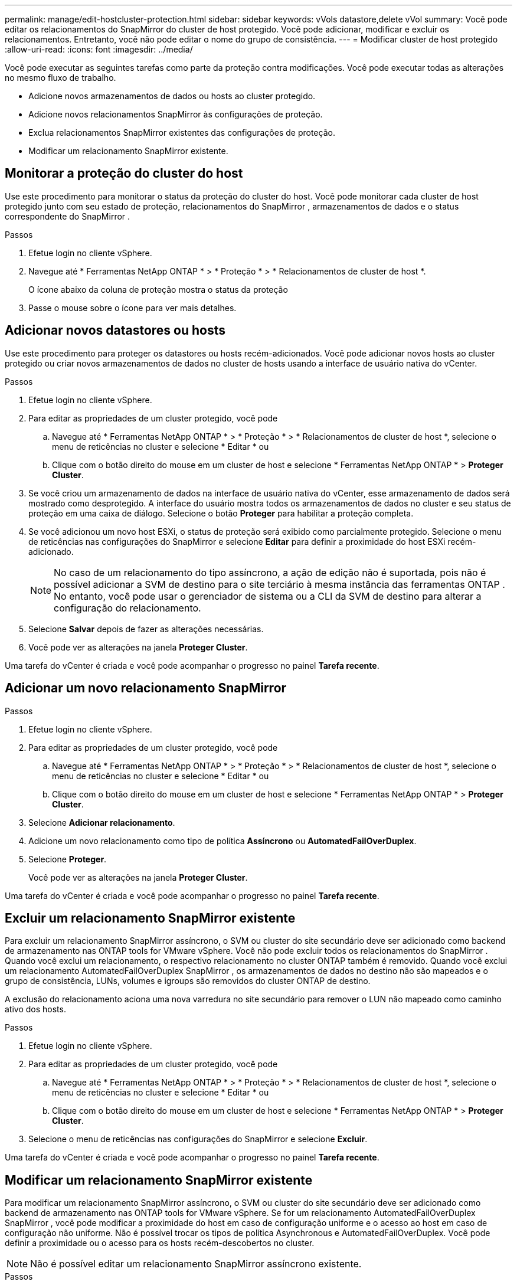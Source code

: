 ---
permalink: manage/edit-hostcluster-protection.html 
sidebar: sidebar 
keywords: vVols datastore,delete vVol 
summary: Você pode editar os relacionamentos do SnapMirror do cluster de host protegido.  Você pode adicionar, modificar e excluir os relacionamentos.  Entretanto, você não pode editar o nome do grupo de consistência. 
---
= Modificar cluster de host protegido
:allow-uri-read: 
:icons: font
:imagesdir: ../media/


[role="lead"]
Você pode executar as seguintes tarefas como parte da proteção contra modificações.  Você pode executar todas as alterações no mesmo fluxo de trabalho.

* Adicione novos armazenamentos de dados ou hosts ao cluster protegido.
* Adicione novos relacionamentos SnapMirror às configurações de proteção.
* Exclua relacionamentos SnapMirror existentes das configurações de proteção.
* Modificar um relacionamento SnapMirror existente.




== Monitorar a proteção do cluster do host

Use este procedimento para monitorar o status da proteção do cluster do host.  Você pode monitorar cada cluster de host protegido junto com seu estado de proteção, relacionamentos do SnapMirror , armazenamentos de dados e o status correspondente do SnapMirror .

.Passos
. Efetue login no cliente vSphere.
. Navegue até * Ferramentas NetApp ONTAP * > * Proteção * > * Relacionamentos de cluster de host *.
+
O ícone abaixo da coluna de proteção mostra o status da proteção

. Passe o mouse sobre o ícone para ver mais detalhes.




== Adicionar novos datastores ou hosts

Use este procedimento para proteger os datastores ou hosts recém-adicionados.  Você pode adicionar novos hosts ao cluster protegido ou criar novos armazenamentos de dados no cluster de hosts usando a interface de usuário nativa do vCenter.

.Passos
. Efetue login no cliente vSphere.
. Para editar as propriedades de um cluster protegido, você pode
+
.. Navegue até * Ferramentas NetApp ONTAP * > * Proteção * > * Relacionamentos de cluster de host *, selecione o menu de reticências no cluster e selecione * Editar * ou
.. Clique com o botão direito do mouse em um cluster de host e selecione * Ferramentas NetApp ONTAP * > *Proteger Cluster*.


. Se você criou um armazenamento de dados na interface de usuário nativa do vCenter, esse armazenamento de dados será mostrado como desprotegido.  A interface do usuário mostra todos os armazenamentos de dados no cluster e seu status de proteção em uma caixa de diálogo.  Selecione o botão *Proteger* para habilitar a proteção completa.
. Se você adicionou um novo host ESXi, o status de proteção será exibido como parcialmente protegido. Selecione o menu de reticências nas configurações do SnapMirror e selecione *Editar* para definir a proximidade do host ESXi recém-adicionado.
+

NOTE: No caso de um relacionamento do tipo assíncrono, a ação de edição não é suportada, pois não é possível adicionar a SVM de destino para o site terciário à mesma instância das ferramentas ONTAP . No entanto, você pode usar o gerenciador de sistema ou a CLI da SVM de destino para alterar a configuração do relacionamento.

. Selecione *Salvar* depois de fazer as alterações necessárias.
. Você pode ver as alterações na janela *Proteger Cluster*.


Uma tarefa do vCenter é criada e você pode acompanhar o progresso no painel *Tarefa recente*.



== Adicionar um novo relacionamento SnapMirror

.Passos
. Efetue login no cliente vSphere.
. Para editar as propriedades de um cluster protegido, você pode
+
.. Navegue até * Ferramentas NetApp ONTAP * > * Proteção * > * Relacionamentos de cluster de host *, selecione o menu de reticências no cluster e selecione * Editar * ou
.. Clique com o botão direito do mouse em um cluster de host e selecione * Ferramentas NetApp ONTAP * > *Proteger Cluster*.


. Selecione *Adicionar relacionamento*.
. Adicione um novo relacionamento como tipo de política *Assíncrono* ou *AutomatedFailOverDuplex*.
. Selecione *Proteger*.
+
Você pode ver as alterações na janela *Proteger Cluster*.



Uma tarefa do vCenter é criada e você pode acompanhar o progresso no painel *Tarefa recente*.



== Excluir um relacionamento SnapMirror existente

Para excluir um relacionamento SnapMirror assíncrono, o SVM ou cluster do site secundário deve ser adicionado como backend de armazenamento nas ONTAP tools for VMware vSphere.  Você não pode excluir todos os relacionamentos do SnapMirror .  Quando você exclui um relacionamento, o respectivo relacionamento no cluster ONTAP também é removido.  Quando você exclui um relacionamento AutomatedFailOverDuplex SnapMirror , os armazenamentos de dados no destino não são mapeados e o grupo de consistência, LUNs, volumes e igroups são removidos do cluster ONTAP de destino.

A exclusão do relacionamento aciona uma nova varredura no site secundário para remover o LUN não mapeado como caminho ativo dos hosts.

.Passos
. Efetue login no cliente vSphere.
. Para editar as propriedades de um cluster protegido, você pode
+
.. Navegue até * Ferramentas NetApp ONTAP * > * Proteção * > * Relacionamentos de cluster de host *, selecione o menu de reticências no cluster e selecione * Editar * ou
.. Clique com o botão direito do mouse em um cluster de host e selecione * Ferramentas NetApp ONTAP * > *Proteger Cluster*.


. Selecione o menu de reticências nas configurações do SnapMirror e selecione *Excluir*.


Uma tarefa do vCenter é criada e você pode acompanhar o progresso no painel *Tarefa recente*.



== Modificar um relacionamento SnapMirror existente

Para modificar um relacionamento SnapMirror assíncrono, o SVM ou cluster do site secundário deve ser adicionado como backend de armazenamento nas ONTAP tools for VMware vSphere.  Se for um relacionamento AutomatedFailOverDuplex SnapMirror , você pode modificar a proximidade do host em caso de configuração uniforme e o acesso ao host em caso de configuração não uniforme.  Não é possível trocar os tipos de política Asynchronous e AutomatedFailOverDuplex.  Você pode definir a proximidade ou o acesso para os hosts recém-descobertos no cluster.


NOTE: Não é possível editar um relacionamento SnapMirror assíncrono existente.

.Passos
. Efetue login no cliente vSphere.
. Para editar as propriedades de um cluster protegido, você pode
+
.. Navegue até * Ferramentas NetApp ONTAP * > * Proteção * > * Relacionamentos de cluster de host *, selecione o menu de reticências no cluster e selecione * Editar * ou
.. Clique com o botão direito do mouse em um cluster de host e selecione * Ferramentas NetApp ONTAP * > *Proteger Cluster*.


. Se o tipo de política AutomatedFailOverDuplex for selecionado, adicione detalhes de proximidade ou acesso ao host.
. Selecione o botão *Proteger*.


Uma tarefa do vCenter é criada e você pode acompanhar o progresso no painel *Tarefa recente*.
